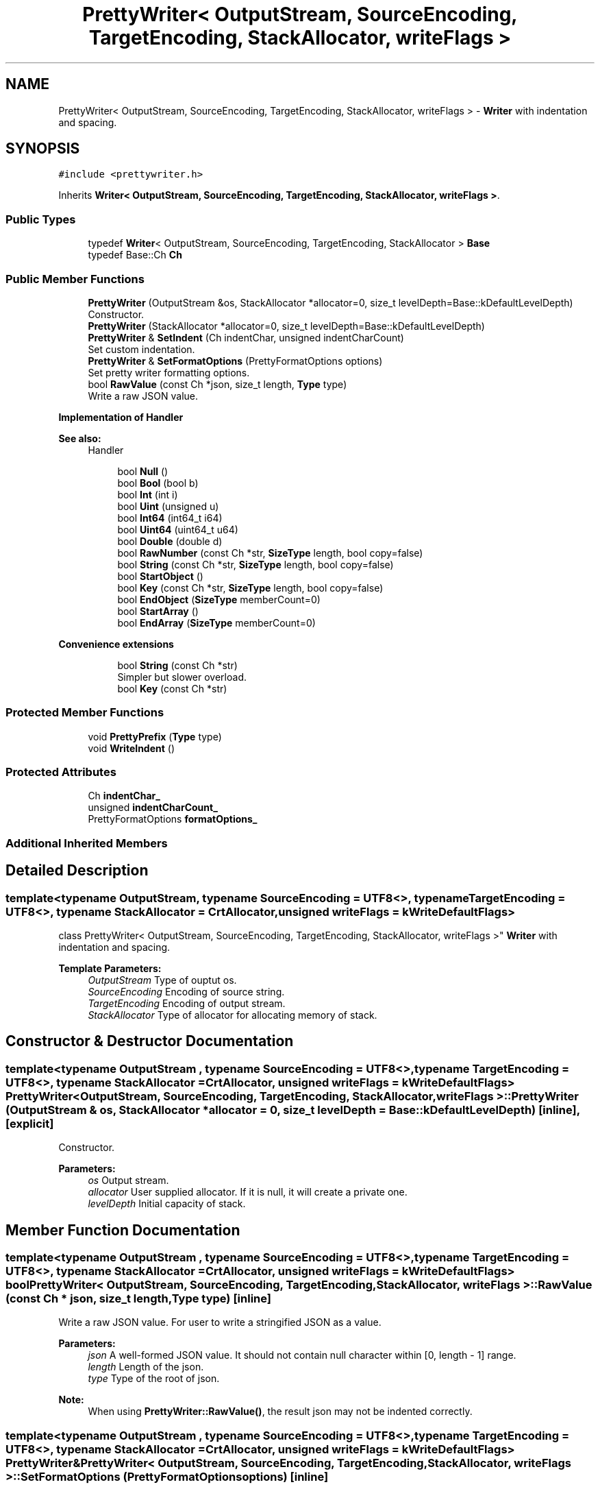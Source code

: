.TH "PrettyWriter< OutputStream, SourceEncoding, TargetEncoding, StackAllocator, writeFlags >" 3 "Thu Nov 3 2016" "Version 0.9" "EXASockets" \" -*- nroff -*-
.ad l
.nh
.SH NAME
PrettyWriter< OutputStream, SourceEncoding, TargetEncoding, StackAllocator, writeFlags > \- \fBWriter\fP with indentation and spacing\&.  

.SH SYNOPSIS
.br
.PP
.PP
\fC#include <prettywriter\&.h>\fP
.PP
Inherits \fBWriter< OutputStream, SourceEncoding, TargetEncoding, StackAllocator, writeFlags >\fP\&.
.SS "Public Types"

.in +1c
.ti -1c
.RI "typedef \fBWriter\fP< OutputStream, SourceEncoding, TargetEncoding, StackAllocator > \fBBase\fP"
.br
.ti -1c
.RI "typedef Base::Ch \fBCh\fP"
.br
.in -1c
.SS "Public Member Functions"

.in +1c
.ti -1c
.RI "\fBPrettyWriter\fP (OutputStream &os, StackAllocator *allocator=0, size_t levelDepth=Base::kDefaultLevelDepth)"
.br
.RI "Constructor\&. "
.ti -1c
.RI "\fBPrettyWriter\fP (StackAllocator *allocator=0, size_t levelDepth=Base::kDefaultLevelDepth)"
.br
.ti -1c
.RI "\fBPrettyWriter\fP & \fBSetIndent\fP (Ch indentChar, unsigned indentCharCount)"
.br
.RI "Set custom indentation\&. "
.ti -1c
.RI "\fBPrettyWriter\fP & \fBSetFormatOptions\fP (PrettyFormatOptions options)"
.br
.RI "Set pretty writer formatting options\&. "
.ti -1c
.RI "bool \fBRawValue\fP (const Ch *json, size_t length, \fBType\fP type)"
.br
.RI "Write a raw JSON value\&. "
.in -1c
.PP
.RI "\fBImplementation of Handler\fP"
.br

.PP
\fBSee also:\fP
.RS 4
Handler 
.RE
.PP

.PP
.in +1c
.in +1c
.ti -1c
.RI "bool \fBNull\fP ()"
.br
.ti -1c
.RI "bool \fBBool\fP (bool b)"
.br
.ti -1c
.RI "bool \fBInt\fP (int i)"
.br
.ti -1c
.RI "bool \fBUint\fP (unsigned u)"
.br
.ti -1c
.RI "bool \fBInt64\fP (int64_t i64)"
.br
.ti -1c
.RI "bool \fBUint64\fP (uint64_t u64)"
.br
.ti -1c
.RI "bool \fBDouble\fP (double d)"
.br
.ti -1c
.RI "bool \fBRawNumber\fP (const Ch *str, \fBSizeType\fP length, bool copy=false)"
.br
.ti -1c
.RI "bool \fBString\fP (const Ch *str, \fBSizeType\fP length, bool copy=false)"
.br
.ti -1c
.RI "bool \fBStartObject\fP ()"
.br
.ti -1c
.RI "bool \fBKey\fP (const Ch *str, \fBSizeType\fP length, bool copy=false)"
.br
.ti -1c
.RI "bool \fBEndObject\fP (\fBSizeType\fP memberCount=0)"
.br
.ti -1c
.RI "bool \fBStartArray\fP ()"
.br
.ti -1c
.RI "bool \fBEndArray\fP (\fBSizeType\fP memberCount=0)"
.br
.in -1c
.in -1c
.PP
.RI "\fBConvenience extensions\fP"
.br

.in +1c
.in +1c
.ti -1c
.RI "bool \fBString\fP (const Ch *str)"
.br
.RI "Simpler but slower overload\&. "
.ti -1c
.RI "bool \fBKey\fP (const Ch *str)"
.br
.in -1c
.in -1c
.SS "Protected Member Functions"

.in +1c
.ti -1c
.RI "void \fBPrettyPrefix\fP (\fBType\fP type)"
.br
.ti -1c
.RI "void \fBWriteIndent\fP ()"
.br
.in -1c
.SS "Protected Attributes"

.in +1c
.ti -1c
.RI "Ch \fBindentChar_\fP"
.br
.ti -1c
.RI "unsigned \fBindentCharCount_\fP"
.br
.ti -1c
.RI "PrettyFormatOptions \fBformatOptions_\fP"
.br
.in -1c
.SS "Additional Inherited Members"
.SH "Detailed Description"
.PP 

.SS "template<typename OutputStream, typename SourceEncoding = UTF8<>, typename TargetEncoding = UTF8<>, typename StackAllocator = CrtAllocator, unsigned writeFlags = kWriteDefaultFlags>
.br
class PrettyWriter< OutputStream, SourceEncoding, TargetEncoding, StackAllocator, writeFlags >"
\fBWriter\fP with indentation and spacing\&. 


.PP
\fBTemplate Parameters:\fP
.RS 4
\fIOutputStream\fP Type of ouptut os\&. 
.br
\fISourceEncoding\fP Encoding of source string\&. 
.br
\fITargetEncoding\fP Encoding of output stream\&. 
.br
\fIStackAllocator\fP Type of allocator for allocating memory of stack\&. 
.RE
.PP

.SH "Constructor & Destructor Documentation"
.PP 
.SS "template<typename OutputStream , typename SourceEncoding  = UTF8<>, typename TargetEncoding  = UTF8<>, typename StackAllocator  = CrtAllocator, unsigned writeFlags = kWriteDefaultFlags> \fBPrettyWriter\fP< OutputStream, SourceEncoding, TargetEncoding, StackAllocator, writeFlags >::\fBPrettyWriter\fP (OutputStream & os, StackAllocator * allocator = \fC0\fP, size_t levelDepth = \fCBase::kDefaultLevelDepth\fP)\fC [inline]\fP, \fC [explicit]\fP"

.PP
Constructor\&. 
.PP
\fBParameters:\fP
.RS 4
\fIos\fP Output stream\&. 
.br
\fIallocator\fP User supplied allocator\&. If it is null, it will create a private one\&. 
.br
\fIlevelDepth\fP Initial capacity of stack\&. 
.RE
.PP

.SH "Member Function Documentation"
.PP 
.SS "template<typename OutputStream , typename SourceEncoding  = UTF8<>, typename TargetEncoding  = UTF8<>, typename StackAllocator  = CrtAllocator, unsigned writeFlags = kWriteDefaultFlags> bool \fBPrettyWriter\fP< OutputStream, SourceEncoding, TargetEncoding, StackAllocator, writeFlags >::RawValue (const Ch * json, size_t length, \fBType\fP type)\fC [inline]\fP"

.PP
Write a raw JSON value\&. For user to write a stringified JSON as a value\&.
.PP
\fBParameters:\fP
.RS 4
\fIjson\fP A well-formed JSON value\&. It should not contain null character within [0, length - 1] range\&. 
.br
\fIlength\fP Length of the json\&. 
.br
\fItype\fP Type of the root of json\&. 
.RE
.PP
\fBNote:\fP
.RS 4
When using \fBPrettyWriter::RawValue()\fP, the result json may not be indented correctly\&. 
.RE
.PP

.SS "template<typename OutputStream , typename SourceEncoding  = UTF8<>, typename TargetEncoding  = UTF8<>, typename StackAllocator  = CrtAllocator, unsigned writeFlags = kWriteDefaultFlags> \fBPrettyWriter\fP& \fBPrettyWriter\fP< OutputStream, SourceEncoding, TargetEncoding, StackAllocator, writeFlags >::SetFormatOptions (PrettyFormatOptions options)\fC [inline]\fP"

.PP
Set pretty writer formatting options\&. 
.PP
\fBParameters:\fP
.RS 4
\fIoptions\fP Formatting options\&. 
.RE
.PP

.SS "template<typename OutputStream , typename SourceEncoding  = UTF8<>, typename TargetEncoding  = UTF8<>, typename StackAllocator  = CrtAllocator, unsigned writeFlags = kWriteDefaultFlags> \fBPrettyWriter\fP& \fBPrettyWriter\fP< OutputStream, SourceEncoding, TargetEncoding, StackAllocator, writeFlags >::SetIndent (Ch indentChar, unsigned indentCharCount)\fC [inline]\fP"

.PP
Set custom indentation\&. 
.PP
\fBParameters:\fP
.RS 4
\fIindentChar\fP Character for indentation\&. Must be whitespace character (' ', '\\t', '\\n', '\\r')\&. 
.br
\fIindentCharCount\fP Number of indent characters for each indentation level\&. 
.RE
.PP
\fBNote:\fP
.RS 4
The default indentation is 4 spaces\&. 
.RE
.PP


.SH "Author"
.PP 
Generated automatically by Doxygen for EXASockets from the source code\&.
